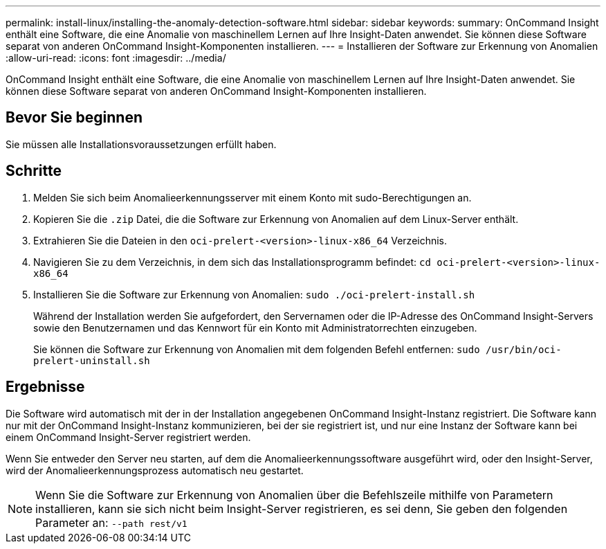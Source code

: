 ---
permalink: install-linux/installing-the-anomaly-detection-software.html 
sidebar: sidebar 
keywords:  
summary: OnCommand Insight enthält eine Software, die eine Anomalie von maschinellem Lernen auf Ihre Insight-Daten anwendet. Sie können diese Software separat von anderen OnCommand Insight-Komponenten installieren. 
---
= Installieren der Software zur Erkennung von Anomalien
:allow-uri-read: 
:icons: font
:imagesdir: ../media/


[role="lead"]
OnCommand Insight enthält eine Software, die eine Anomalie von maschinellem Lernen auf Ihre Insight-Daten anwendet. Sie können diese Software separat von anderen OnCommand Insight-Komponenten installieren.



== Bevor Sie beginnen

Sie müssen alle Installationsvoraussetzungen erfüllt haben.



== Schritte

. Melden Sie sich beim Anomalieerkennungsserver mit einem Konto mit sudo-Berechtigungen an.
. Kopieren Sie die `.zip` Datei, die die Software zur Erkennung von Anomalien auf dem Linux-Server enthält.
. Extrahieren Sie die Dateien in den `oci-prelert-<version>-linux-x86_64` Verzeichnis.
. Navigieren Sie zu dem Verzeichnis, in dem sich das Installationsprogramm befindet: `cd oci-prelert-<version>-linux-x86_64`
. Installieren Sie die Software zur Erkennung von Anomalien: `sudo ./oci-prelert-install.sh`
+
Während der Installation werden Sie aufgefordert, den Servernamen oder die IP-Adresse des OnCommand Insight-Servers sowie den Benutzernamen und das Kennwort für ein Konto mit Administratorrechten einzugeben.

+
Sie können die Software zur Erkennung von Anomalien mit dem folgenden Befehl entfernen: `sudo /usr/bin/oci-prelert-uninstall.sh`





== Ergebnisse

Die Software wird automatisch mit der in der Installation angegebenen OnCommand Insight-Instanz registriert. Die Software kann nur mit der OnCommand Insight-Instanz kommunizieren, bei der sie registriert ist, und nur eine Instanz der Software kann bei einem OnCommand Insight-Server registriert werden.

Wenn Sie entweder den Server neu starten, auf dem die Anomalieerkennungssoftware ausgeführt wird, oder den Insight-Server, wird der Anomalieerkennungsprozess automatisch neu gestartet.

[NOTE]
====
Wenn Sie die Software zur Erkennung von Anomalien über die Befehlszeile mithilfe von Parametern installieren, kann sie sich nicht beim Insight-Server registrieren, es sei denn, Sie geben den folgenden Parameter an: `--path rest/v1`

====